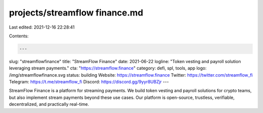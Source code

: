 projects/streamflow finance.md
==============================

Last edited: 2021-12-16 22:28:41

Contents:

.. code-block:: md

    ---
slug: "streamflowfinance"
title: "StreamFlow Finance"
date: 2021-06-22
logline: "Token vesting and payroll solution leveraging stream payments."
cta: "https://streamflow.finance"
category: defi, spl, tools, app
logo: /img/streamflowfinance.svg
status: building
Website: https://streamflow.finance
Twitter: https://twitter.com/streamflow_fi
Telegram: https://t.me/streamflow_fi
Discord: https://discord.gg/9yyr8UBZjr
---

StreamFlow Finance is a platform for streaming payments.
We build token vesting and payroll solutions for crypto teams, but also implement stream payments beyond these use cases.
Our platform is open-source, trustless, verifiable, decentralized, and practically real-time.



